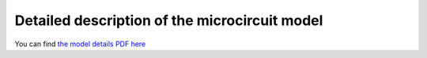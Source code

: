 Detailed description of the microcircuit model
==============================================

You can find `the model details PDF here <_static/microcircuit-pd14-model.pdf>`_
